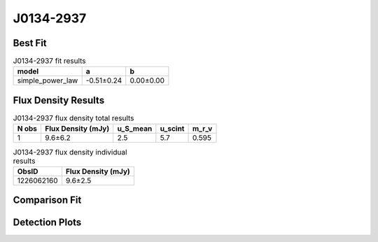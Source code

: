 .. _J0134-2937:
J0134-2937
==========

Best Fit
--------
.. image:: best_fits/J0134-2937_simple_power_law_fit.png
  :width: 800

.. csv-table:: J0134-2937 fit results
   :header: "model","a","b"

   "simple_power_law","-0.51±0.24","0.00±0.00"


Flux Density Results
--------------------
.. csv-table:: J0134-2937 flux density total results
   :header: "N obs", "Flux Density (mJy)", "u_S_mean", "u_scint", "m_r_v"

   "1",  "9.6±6.2", "2.5", "5.7", "0.595"

.. csv-table:: J0134-2937 flux density individual results
   :header: "ObsID", "Flux Density (mJy)"

    "1226062160", "9.6±2.5"

Comparison Fit
--------------
.. image:: comparison_fits/J0134-2937_comparison_fit.png
  :width: 800

Detection Plots
---------------

.. image:: detection_plots/pf_1226062160_J0134-2937_01:34:18.68_-29:37:17.04_b100_136.96ms_Cand.pfd.png
  :width: 800

.. image:: on_pulse_plots/1226062160_J0134-2937_100_bins_gaussian_components.png
  :width: 800